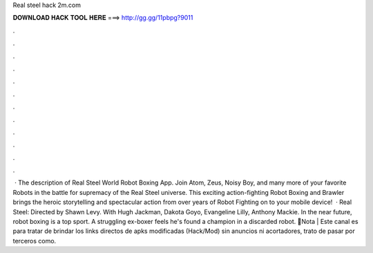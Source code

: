 Real steel hack 2m.com

𝐃𝐎𝐖𝐍𝐋𝐎𝐀𝐃 𝐇𝐀𝐂𝐊 𝐓𝐎𝐎𝐋 𝐇𝐄𝐑𝐄 ===> http://gg.gg/11pbpg?9011

.

.

.

.

.

.

.

.

.

.

.

.

 · The description of Real Steel World Robot Boxing App. Join Atom, Zeus, Noisy Boy, and many more of your favorite Robots in the battle for supremacy of the Real Steel universe. This exciting action-fighting Robot Boxing and Brawler brings the heroic storytelling and spectacular action from over years of Robot Fighting on to your mobile device!  · Real Steel: Directed by Shawn Levy. With Hugh Jackman, Dakota Goyo, Evangeline Lilly, Anthony Mackie. In the near future, robot boxing is a top sport. A struggling ex-boxer feels he's found a champion in a discarded robot. 🧺Nota | Este canal es para tratar de brindar los links directos de apks modificadas (Hack/Mod) sin anuncios ni acortadores, trato de pasar por terceros como.